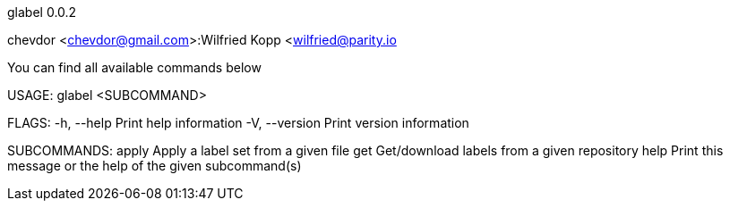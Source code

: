 glabel 0.0.2

chevdor <chevdor@gmail.com>:Wilfried Kopp <wilfried@parity.io

You can find all available commands below

USAGE:
    glabel <SUBCOMMAND>

FLAGS:
    -h, --help       Print help information
    -V, --version    Print version information

SUBCOMMANDS:
    apply    Apply a label set from a given file
    get      Get/download labels from a given repository
    help     Print this message or the help of the given subcommand(s)
